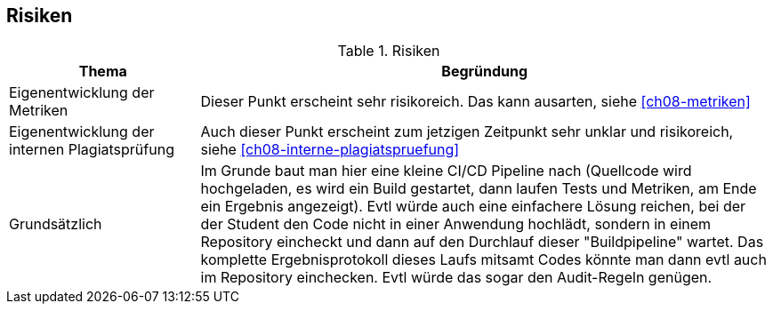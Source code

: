 [[section-risks]]
== Risiken

.Risiken
[cols="1,3"]
|===
|Thema|Begründung

|Eigenentwicklung der Metriken
|Dieser Punkt erscheint sehr risikoreich. Das kann ausarten, siehe <<ch08-metriken>>

|Eigenentwicklung der internen Plagiatsprüfung
|Auch dieser Punkt erscheint zum jetzigen Zeitpunkt sehr unklar und risikoreich, siehe <<ch08-interne-plagiatspruefung>>

|Grundsätzlich
|Im Grunde baut man hier eine kleine CI/CD Pipeline nach (Quellcode wird hochgeladen, es wird ein Build gestartet, dann laufen Tests und Metriken, am Ende ein Ergebnis angezeigt).
Evtl würde auch eine einfachere Lösung reichen, bei der der Student den Code nicht in einer Anwendung hochlädt, sondern in einem Repository eincheckt und dann auf den Durchlauf dieser "Buildpipeline" wartet.
Das komplette Ergebnisprotokoll dieses Laufs mitsamt Codes könnte man dann evtl auch im Repository einchecken.
Evtl würde das sogar den Audit-Regeln genügen.

|===